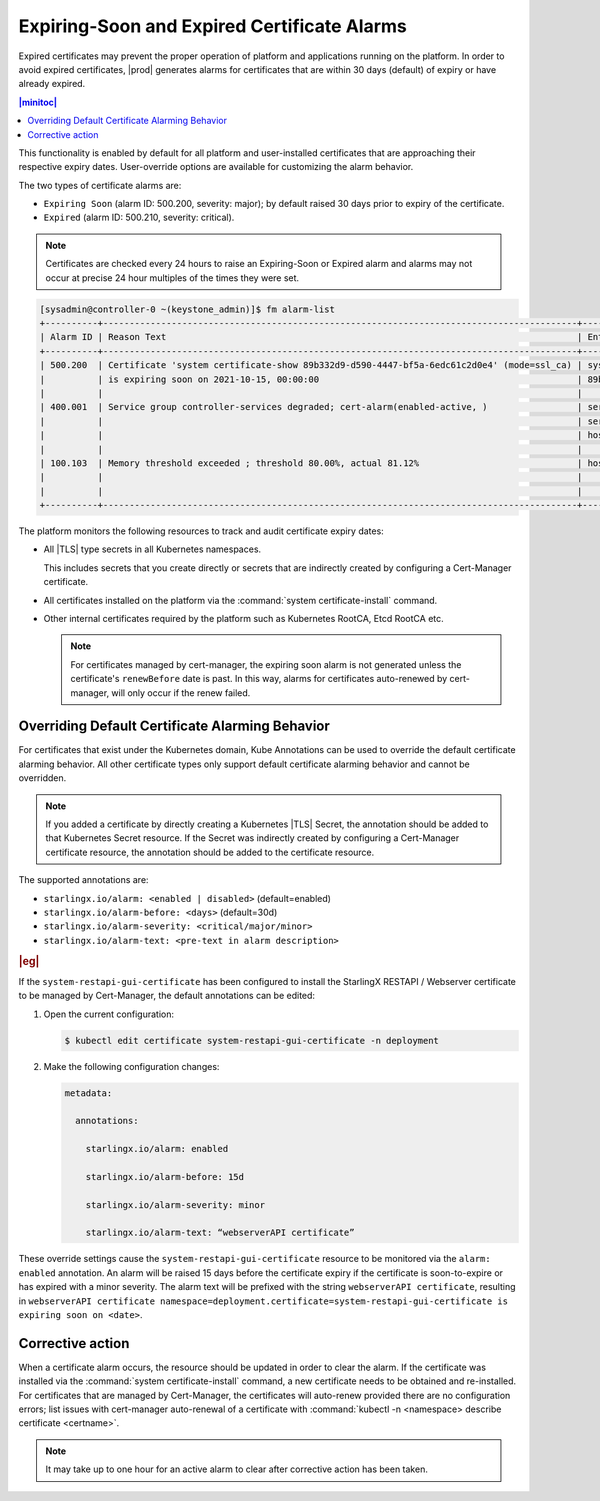 .. _alarm-expiring-soon-and-expired-certificates-baf5b8f73009:

============================================
Expiring-Soon and Expired Certificate Alarms
============================================

Expired certificates may prevent the proper operation of platform and
applications running on the platform. In order to avoid expired certificates,
|prod| generates alarms for certificates that are within 30 days (default) of
expiry or have already expired.

.. contents:: |minitoc|
   :local:
   :depth: 1

This functionality is enabled by default for all platform and user-installed
certificates that are approaching their respective expiry dates. User-override
options are available for customizing the alarm behavior.

The two types of certificate alarms are:

* ``Expiring Soon`` (alarm ID: 500.200, severity: major); by default raised 30
  days prior to expiry of the certificate.
* ``Expired`` (alarm ID: 500.210, severity: critical).

.. note::
   Certificates are checked every 24 hours to raise an Expiring-Soon or Expired
   alarm and alarms may not occur at precise 24 hour multiples of the times
   they were set.

.. code-block:: none

   [sysadmin@controller-0 ~(keystone_admin)]$ fm alarm-list
   +----------+------------------------------------------------------------------------------------------+--------------------------------------+----------+------------------+
   | Alarm ID | Reason Text                                                                              | Entity ID                            | Severity | Time Stamp       |
   +----------+------------------------------------------------------------------------------------------+--------------------------------------+----------+------------------+
   | 500.200  | Certificate 'system certificate-show 89b332d9-d590-4447-bf5a-6edc61c2d0e4' (mode=ssl_ca) | system.certificate.mode=ssl_ca.uuid= | major    | 2021-10-08T15:34 |
   |          | is expiring soon on 2021-10-15, 00:00:00                                                 | 89b332d9-d590-4447-bf5a-6edc61c2d0e4 |          | :49.451107       |
   |          |                                                                                          |                                      |          |                  |
   | 400.001  | Service group controller-services degraded; cert-alarm(enabled-active, )                 | service_domain=controller.           | major    | 2021-10-08T15:34 |
   |          |                                                                                          | service_group=controller-services.   |          | :27.494473       |
   |          |                                                                                          | host=controller-0                    |          |                  |
   |          |                                                                                          |                                      |          |                  |
   | 100.103  | Memory threshold exceeded ; threshold 80.00%, actual 81.12%                              | host=controller-0.memory=platform    | major    | 2021-10-08T00:21 |
   |          |                                                                                          |                                      |          | :25.237489       |
   |          |                                                                                          |                                      |          |                  |
   +----------+------------------------------------------------------------------------------------------+--------------------------------------+----------+------------------+

The platform monitors the following resources to track and audit certificate
expiry dates:

* All |TLS| type secrets in all Kubernetes namespaces.

  This includes secrets that you create directly or secrets that are indirectly
  created by configuring a Cert-Manager certificate.

* All certificates installed on the platform via the :command:`system
  certificate-install` command.

* Other internal certificates required by the platform such as Kubernetes
  RootCA, Etcd RootCA etc.

  .. note::

     For certificates managed by cert-manager, the expiring soon alarm is not
     generated unless the certificate's ``renewBefore`` date is past.  In this
     way, alarms for certificates auto-renewed by cert-manager, will only occur
     if the renew failed.

Overriding Default Certificate Alarming Behavior
================================================

For certificates that exist under the Kubernetes domain, Kube Annotations can
be used to override the default certificate alarming behavior. All other
certificate types only support default certificate alarming behavior and cannot
be overridden.

.. note::

   If you added a certificate by directly creating a Kubernetes |TLS| Secret,
   the annotation should be added to that Kubernetes Secret resource. If the
   Secret was indirectly created by configuring a Cert-Manager certificate
   resource, the annotation should be added to the certificate resource.

The supported annotations are:

*    ``starlingx.io/alarm: <enabled | disabled>`` (default=enabled)

*    ``starlingx.io/alarm-before: <days>`` (default=30d)

*    ``starlingx.io/alarm-severity: <critical/major/minor>``

*    ``starlingx.io/alarm-text: <pre-text in alarm description>``


.. rubric:: |eg|

If the ``system-restapi-gui-certificate`` has been configured to install the
StarlingX RESTAPI / Webserver certificate to be managed by Cert-Manager, the
default annotations can be edited:

#. Open the current configuration:

   .. code-block:: none

      $ kubectl edit certificate system-restapi-gui-certificate -n deployment

#. Make the following configuration changes:

   .. code-block:: none

      metadata:

        annotations:

          starlingx.io/alarm: enabled

          starlingx.io/alarm-before: 15d

          starlingx.io/alarm-severity: minor

          starlingx.io/alarm-text: “webserverAPI certificate”

These override settings cause the ``system-restapi-gui-certificate`` resource
to be monitored via the ``alarm: enabled`` annotation. An alarm will be raised
15 days before the certificate expiry if the certificate is soon-to-expire or
has expired with a minor severity. The alarm text will be prefixed with the
string ``webserverAPI certificate``, resulting in ``webserverAPI certificate
namespace=deployment.certificate=system-restapi-gui-certificate is expiring
soon on <date>``.

Corrective action
=================

When a certificate alarm occurs, the resource should be updated in order to
clear the alarm. If the certificate was installed via the :command:`system
certificate-install` command, a new certificate needs to be obtained and
re-installed. For certificates that are managed by Cert-Manager, the
certificates will auto-renew provided there are no configuration errors; list
issues with cert-manager auto-renewal of a certificate with :command:`kubectl
-n <namespace> describe certificate <certname>`.

.. note::

   It may take up to one hour for an active alarm to clear after corrective
   action has been taken.

.. seealso::

  :ref:`500-series-alarm-messages`
